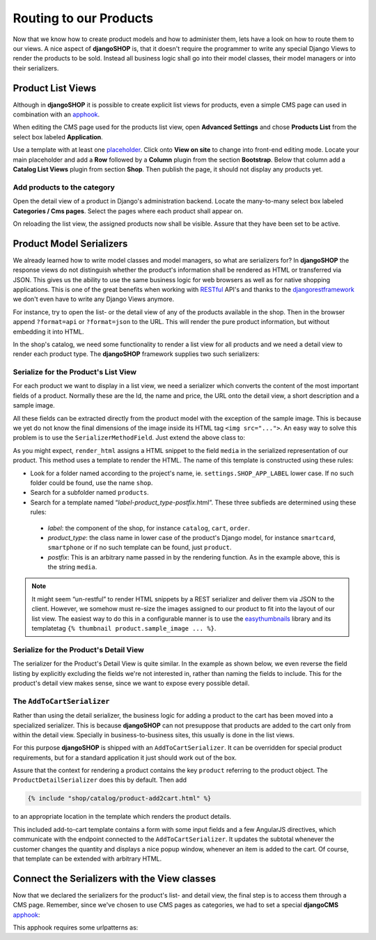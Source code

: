=======================
Routing to our Products
=======================

Now that we know how to create product models and how to administer them, lets have a look on how
to route them to our views. A nice aspect of **djangoSHOP** is, that it doesn't require the
programmer to write any special Django Views to render the products to be sold. Instead all
business logic shall go into their model classes, their model managers or into their serializers.


Product List Views
==================

Although in **djangoSHOP** it is possible to create explicit list views for products, even a simple
CMS page can used in combination with an apphook_.

When editing the CMS page used for the products list view, open **Advanced Settings** and chose
**Products List** from the select box labeled **Application**.

Use a template with at least one placeholder_. Click onto **View on site** to change into front-end
editing mode. Locate your main placeholder and add a **Row** followed by a **Column** plugin from
the section **Bootstrap**. Below that column add a **Catalog List Views** plugin from section
**Shop**. Then publish the page, it should not display any products yet.

.. _apphook: http://docs.django-cms.org/en/latest/how_to/apphooks.html
.. _placeholder: http://django-cms.readthedocs.org/en/latest/introduction/templates_placeholders.html#placeholders


Add products to the category
----------------------------

Open the detail view of a product in Django's administration backend. Locate the many-to-many
select box labeled **Categories / Cms pages**. Select the pages where each product shall appear
on.

On reloading the list view, the assigned products now shall be visible. Assure that they have been
set to be active.


Product Model Serializers
=========================

We already learned how to write model classes and model managers, so what are serializers for?
In **djangoSHOP** the response views do not distinguish whether the product's information shall
be rendered as HTML or transferred via JSON. This gives us the ability to use the same business
logic for web browsers as well as for native shopping applications. This is one of the great
benefits when working with RESTful_ API's and thanks to the djangorestframework_ we don't even
have to write any Django Views anymore.

For instance, try to open the list- or the detail view of any of the products available in the
shop. Then in the browser append ``?format=api`` or ``?format=json`` to the URL. This will render
the pure product information, but without embedding it into HTML.

In the shop's catalog, we need some functionality to render a list view for all products and
we need a detail view to render each product type. The **djangoSHOP** framework supplies two
such serializers:


Serialize for the Product's List View
-------------------------------------

For each product we want to display in a list view, we need a serializer which converts the content
of the most important fields of a product. Normally these are the Id, the name and price, the URL
onto the detail view, a short description and a sample image.

.. code-block:: python
	:linenos:

	from shop.rest.serializers import ProductSummarySerializerBase
	from myshop.models.polymorphic.product import Product
	
	class ProductSummarySerializer(ProductSummarySerializerBase):
	    class Meta:
	        model = Product
	        fields = ('id', 'product_name', 'product_url',
	            'product_type', 'product_model', 'price')

All these fields can be extracted directly from the product model with the exception of the sample
image. This is because we yet do not know the final dimensions of the image inside its HTML tag
``<img src="...">``. An easy way to solve this problem is to use the ``SerializerMethodField``. Just
extend the above class to:

.. code-block:: python
	:linenos:

	from rest_framework.serializers import SerializerMethodField
	
	class ProductSummarySerializer(ProductSummarySerializerBase):
	    media = SerializerMethodField()
	
	    def get_media(self, product):
            return self.render_html(product, 'media')

As you might expect, ``render_html`` assigns a HTML snippet to the field ``media`` in the serialized
representation of our product. This method uses a template to render the HTML. The name of this
template is constructed using these rules:

* Look for a folder named according to the project's name, ie. ``settings.SHOP_APP_LABEL`` lower
  case. If no such folder could be found, use the name ``shop``.
* Search for a subfolder named ``products``.
* Search for a template named “*label*-*product_type*-*postfix*.html”. These three subfieds are
  determined using these rules:
 * *label*: the component of the shop, for instance ``catalog``, ``cart``, ``order``.
 * *product_type*: the class name in lower case of the product's Django model, for instance
   ``smartcard``, ``smartphone`` or if no such template can be found, just  ``product``.
 * *postfix*: This is an arbitrary name passed in by the rendering function. As in the example
   above, this is the string ``media``.

.. note:: It might seem “un-restful” to render HTML snippets by a REST serializer and deliver them
	via JSON to the client. However, we somehow must re-size the images assigned to our product to
	fit into the layout of our list view. The easiest way to do this in a configurable manner is
	to use the easythumbnails_ library and its templatetag ``{% thumbnail product.sample_image ... %}``.


Serialize for the Product's Detail View
---------------------------------------

The serializer for the Product's Detail View is quite similar. In the example as shown below, we
even reverse the field listing by explicitly excluding the fields we're not interested in, rather
than naming the fields to include. This for the product's detail view makes sense, since we want
to expose every possible detail.

.. code-block:: python
	:linenos:

	from shop.rest.serializers import ProductDetailSerializerBase
	
	class ProductDetailSerializer(ProductDetailSerializerBase):
	    class Meta:
	        model = Product
	        exclude = ('active',)


.. _RESTful: https://en.wikipedia.org/wiki/Representational_state_transfer
.. _djangorestframework: http://www.django-rest-framework.org/
.. _easythumbnails: http://easy-thumbnails.readthedocs.org/


The ``AddToCartSerializer``
---------------------------

Rather than using the detail serializer, the business logic for adding a product to the cart has
been moved into a specialized serializer. This is because **djangoSHOP** can not presuppose that
products are added to the cart only from within the detail view. Specially in business-to-business
sites, this usually is done in the list views.

For this purpose **djangoSHOP** is shipped with an ``AddToCartSerializer``. It can be overridden
for special product requirements, but for a standard application it just should work out of the box.

Assure that the context for rendering a product contains the key ``product`` referring to the
product object. The ``ProductDetailSerializer`` does this by default. Then add

.. code-block:: django

	{% include "shop/catalog/product-add2cart.html" %}

to an appropriate location in the template which renders the product details.

This included add-to-cart template contains a form with some input fields and a few AngularJS
directives, which communicate with the endpoint connected to the ``AddToCartSerializer``. It
updates the subtotal whenever the customer changes the quantity and displays a nice popup window,
whenever an item is added to the cart. Of course, that template can be extended with arbitrary HTML.


Connect the Serializers with the View classes
=============================================

Now that we declared the serializers for the product's list- and detail view, the final step is to
access them through a CMS page. Remember, since we've chosen to use CMS pages as categories, we had
to set a special **djangoCMS** apphook_:

.. code-block:: python
	:caption: myshop/cms_app.py
	:linenos:

	from cms.app_base import CMSApp
	from cms.apphook_pool import apphook_pool
	
	class ProductsListApp(CMSApp):
	    name = _("Products List")
	    urls = ['myshop.urls.products']
	
	apphook_pool.register(ProductsListApp)

This apphook requires some urlpatterns as:

.. code-block:: python
	:caption: myshop/urls/products.py
	:linenos:

	from django.conf.urls import patterns, url
	from rest_framework.settings import api_settings
	from shop.rest.filters import CMSPagesFilterBackend
	from shop.rest.serializers import AddToCartSerializer
	from shop.views.product import (AddToCartView,
	    ProductListView, ProductRetrieveView)
	
	list_options = dict(
	    serializer_class=ProductSummarySerializer,
	    filter_backends=api_settings.DEFAULT_FILTER_BACKENDS \
	        + [CMSPagesFilterBackend()],
	)
	detail_options = dict(
	    serializer_class=ProductDetailSerializer,
	    lookup_field='slug',
	)
	add2cart_options = dict(
	    serializer_class=AddToCartSerializer,
	    lookup_field='slug',
	)
	
	urlpatterns = patterns('',
	    url(r'^$', ProductListView.as_view(**list_options)),
	    url(r'^(?P<slug>[\w-]+)$',
	        ProductRetrieveView.as_view(**detail_options)),
	    url(r'^(?P<slug>[\w-]+)/add-to-cart',
	        AddToCartView.as_view(**add2cart_options)),
	)
